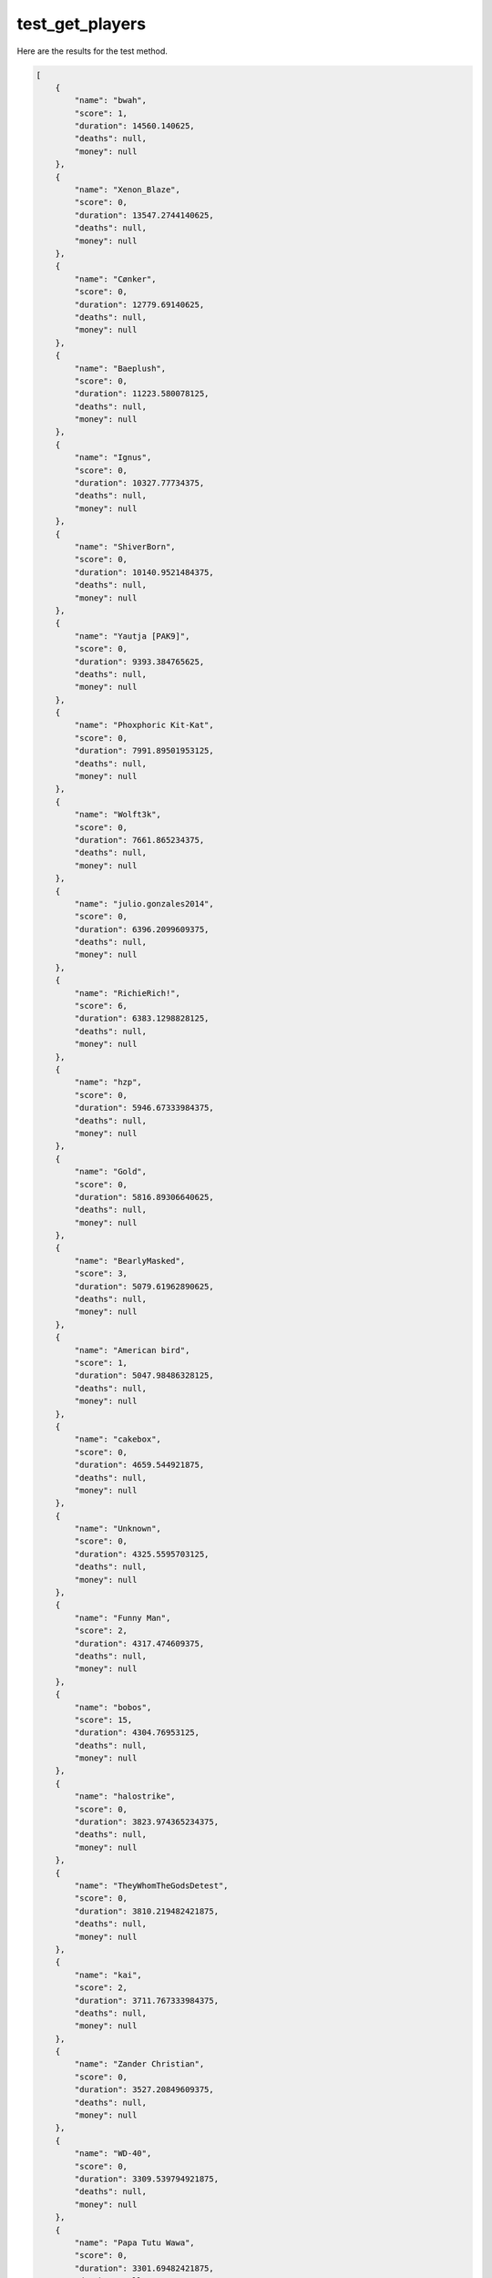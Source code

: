 test_get_players
================

Here are the results for the test method.

.. code-block:: json

	[
	    {
	        "name": "bwah",
	        "score": 1,
	        "duration": 14560.140625,
	        "deaths": null,
	        "money": null
	    },
	    {
	        "name": "Xenon_Blaze",
	        "score": 0,
	        "duration": 13547.2744140625,
	        "deaths": null,
	        "money": null
	    },
	    {
	        "name": "Cønker",
	        "score": 0,
	        "duration": 12779.69140625,
	        "deaths": null,
	        "money": null
	    },
	    {
	        "name": "Baeplush",
	        "score": 0,
	        "duration": 11223.580078125,
	        "deaths": null,
	        "money": null
	    },
	    {
	        "name": "Ignus",
	        "score": 0,
	        "duration": 10327.77734375,
	        "deaths": null,
	        "money": null
	    },
	    {
	        "name": "ShiverBorn",
	        "score": 0,
	        "duration": 10140.9521484375,
	        "deaths": null,
	        "money": null
	    },
	    {
	        "name": "Yautja [PAK9]",
	        "score": 0,
	        "duration": 9393.384765625,
	        "deaths": null,
	        "money": null
	    },
	    {
	        "name": "Phoxphoric Kit-Kat",
	        "score": 0,
	        "duration": 7991.89501953125,
	        "deaths": null,
	        "money": null
	    },
	    {
	        "name": "Wolft3k",
	        "score": 0,
	        "duration": 7661.865234375,
	        "deaths": null,
	        "money": null
	    },
	    {
	        "name": "julio.gonzales2014",
	        "score": 0,
	        "duration": 6396.2099609375,
	        "deaths": null,
	        "money": null
	    },
	    {
	        "name": "RichieRich!",
	        "score": 6,
	        "duration": 6383.1298828125,
	        "deaths": null,
	        "money": null
	    },
	    {
	        "name": "hzp",
	        "score": 0,
	        "duration": 5946.67333984375,
	        "deaths": null,
	        "money": null
	    },
	    {
	        "name": "Gold",
	        "score": 0,
	        "duration": 5816.89306640625,
	        "deaths": null,
	        "money": null
	    },
	    {
	        "name": "BearlyMasked",
	        "score": 3,
	        "duration": 5079.61962890625,
	        "deaths": null,
	        "money": null
	    },
	    {
	        "name": "American bird",
	        "score": 1,
	        "duration": 5047.98486328125,
	        "deaths": null,
	        "money": null
	    },
	    {
	        "name": "cakebox",
	        "score": 0,
	        "duration": 4659.544921875,
	        "deaths": null,
	        "money": null
	    },
	    {
	        "name": "Unknown",
	        "score": 0,
	        "duration": 4325.5595703125,
	        "deaths": null,
	        "money": null
	    },
	    {
	        "name": "Funny Man",
	        "score": 2,
	        "duration": 4317.474609375,
	        "deaths": null,
	        "money": null
	    },
	    {
	        "name": "bobos",
	        "score": 15,
	        "duration": 4304.76953125,
	        "deaths": null,
	        "money": null
	    },
	    {
	        "name": "halostrike",
	        "score": 0,
	        "duration": 3823.974365234375,
	        "deaths": null,
	        "money": null
	    },
	    {
	        "name": "TheyWhomTheGodsDetest",
	        "score": 0,
	        "duration": 3810.219482421875,
	        "deaths": null,
	        "money": null
	    },
	    {
	        "name": "kai",
	        "score": 2,
	        "duration": 3711.767333984375,
	        "deaths": null,
	        "money": null
	    },
	    {
	        "name": "Zander Christian",
	        "score": 0,
	        "duration": 3527.20849609375,
	        "deaths": null,
	        "money": null
	    },
	    {
	        "name": "WD-40",
	        "score": 0,
	        "duration": 3309.539794921875,
	        "deaths": null,
	        "money": null
	    },
	    {
	        "name": "Papa Tutu Wawa",
	        "score": 0,
	        "duration": 3301.69482421875,
	        "deaths": null,
	        "money": null
	    },
	    {
	        "name": "JackAttack",
	        "score": 0,
	        "duration": 3136.055419921875,
	        "deaths": null,
	        "money": null
	    },
	    {
	        "name": "Jamaican Beef Patty",
	        "score": 2,
	        "duration": 3125.83935546875,
	        "deaths": null,
	        "money": null
	    },
	    {
	        "name": "SigmaGigaMegaMale",
	        "score": 4,
	        "duration": 3076.609619140625,
	        "deaths": null,
	        "money": null
	    },
	    {
	        "name": "stultus3",
	        "score": 0,
	        "duration": 2990.23974609375,
	        "deaths": null,
	        "money": null
	    },
	    {
	        "name": "Korean Convenience Store Dad",
	        "score": 0,
	        "duration": 2979.15478515625,
	        "deaths": null,
	        "money": null
	    },
	    {
	        "name": "yourunclejoe",
	        "score": 0,
	        "duration": 2957.7646484375,
	        "deaths": null,
	        "money": null
	    },
	    {
	        "name": "MoTai",
	        "score": 10,
	        "duration": 2730.017333984375,
	        "deaths": null,
	        "money": null
	    },
	    {
	        "name": "Subby Wubby Boi >,<",
	        "score": 7,
	        "duration": 2696.102294921875,
	        "deaths": null,
	        "money": null
	    },
	    {
	        "name": "MintHaggis",
	        "score": 3,
	        "duration": 2684.623291015625,
	        "deaths": null,
	        "money": null
	    },
	    {
	        "name": "Nature Profile Picture",
	        "score": 2,
	        "duration": 2615.907958984375,
	        "deaths": null,
	        "money": null
	    },
	    {
	        "name": "torou_",
	        "score": 0,
	        "duration": 2445.911376953125,
	        "deaths": null,
	        "money": null
	    },
	    {
	        "name": "TheEggoEffect",
	        "score": 2,
	        "duration": 2417.1240234375,
	        "deaths": null,
	        "money": null
	    },
	    {
	        "name": "Crooked Wang",
	        "score": 1,
	        "duration": 2380.344482421875,
	        "deaths": null,
	        "money": null
	    },
	    {
	        "name": "KE TE",
	        "score": 0,
	        "duration": 2365.388427734375,
	        "deaths": null,
	        "money": null
	    },
	    {
	        "name": "jole",
	        "score": 2,
	        "duration": 2277.352294921875,
	        "deaths": null,
	        "money": null
	    },
	    {
	        "name": "Akliyen🌸",
	        "score": 3,
	        "duration": 2208.68408203125,
	        "deaths": null,
	        "money": null
	    },
	    {
	        "name": "//HEI-HIKO",
	        "score": 0,
	        "duration": 2103.800537109375,
	        "deaths": null,
	        "money": null
	    },
	    {
	        "name": "Raven_samhain",
	        "score": 0,
	        "duration": 2097.245361328125,
	        "deaths": null,
	        "money": null
	    },
	    {
	        "name": "Laser Bean",
	        "score": 0,
	        "duration": 2033.021728515625,
	        "deaths": null,
	        "money": null
	    },
	    {
	        "name": "LobsterOnTheLoose",
	        "score": 0,
	        "duration": 2024.28173828125,
	        "deaths": null,
	        "money": null
	    },
	    {
	        "name": "Natto #saveTF2",
	        "score": 0,
	        "duration": 2003.498779296875,
	        "deaths": null,
	        "money": null
	    },
	    {
	        "name": "Larry",
	        "score": 3,
	        "duration": 1997.0645751953125,
	        "deaths": null,
	        "money": null
	    },
	    {
	        "name": "Tkain",
	        "score": 2,
	        "duration": 1978.95947265625,
	        "deaths": null,
	        "money": null
	    },
	    {
	        "name": "CHINPOKO POKORINO",
	        "score": 1,
	        "duration": 1954.0343017578125,
	        "deaths": null,
	        "money": null
	    },
	    {
	        "name": "Sydeways",
	        "score": 2,
	        "duration": 1927.453857421875,
	        "deaths": null,
	        "money": null
	    },
	    {
	        "name": "Hypno Ties",
	        "score": 0,
	        "duration": 1912.139404296875,
	        "deaths": null,
	        "money": null
	    },
	    {
	        "name": "Dream hunter",
	        "score": 1,
	        "duration": 1850.00927734375,
	        "deaths": null,
	        "money": null
	    },
	    {
	        "name": "ben",
	        "score": 3,
	        "duration": 1840.829345703125,
	        "deaths": null,
	        "money": null
	    },
	    {
	        "name": "wingus",
	        "score": 0,
	        "duration": 1709.14404296875,
	        "deaths": null,
	        "money": null
	    },
	    {
	        "name": "isib",
	        "score": 0,
	        "duration": 1691.879150390625,
	        "deaths": null,
	        "money": null
	    },
	    {
	        "name": "⊥SƎℲ ᴚƎqO⊥ʞO",
	        "score": 0,
	        "duration": 1616.8643798828125,
	        "deaths": null,
	        "money": null
	    },
	    {
	        "name": "Hacklelanturn",
	        "score": 0,
	        "duration": 1616.2493896484375,
	        "deaths": null,
	        "money": null
	    },
	    {
	        "name": "Naglfar Fleet Issue",
	        "score": 0,
	        "duration": 1611.1490478515625,
	        "deaths": null,
	        "money": null
	    },
	    {
	        "name": "Potassium",
	        "score": 1,
	        "duration": 1541.5394287109375,
	        "deaths": null,
	        "money": null
	    },
	    {
	        "name": "that fucking bimbo dyke",
	        "score": 5,
	        "duration": 1524.2142333984375,
	        "deaths": null,
	        "money": null
	    },
	    {
	        "name": "Mattata",
	        "score": 0,
	        "duration": 1244.6021728515625,
	        "deaths": null,
	        "money": null
	    },
	    {
	        "name": "Jimmy Baldwin",
	        "score": 1,
	        "duration": 1241.3770751953125,
	        "deaths": null,
	        "money": null
	    },
	    {
	        "name": "CROTCH MASTER 69",
	        "score": 0,
	        "duration": 1164.6766357421875,
	        "deaths": null,
	        "money": null
	    },
	    {
	        "name": "Ruhl34",
	        "score": 1,
	        "duration": 1160.071533203125,
	        "deaths": null,
	        "money": null
	    },
	    {
	        "name": "A briefcase full of bees",
	        "score": 1,
	        "duration": 1127.9566650390625,
	        "deaths": null,
	        "money": null
	    },
	    {
	        "name": "Baked Potato PC",
	        "score": 1,
	        "duration": 1092.40673828125,
	        "deaths": null,
	        "money": null
	    },
	    {
	        "name": "[AU] mario",
	        "score": 0,
	        "duration": 1009.2166137695312,
	        "deaths": null,
	        "money": null
	    },
	    {
	        "name": "Kuroris",
	        "score": 1,
	        "duration": 812.27294921875,
	        "deaths": null,
	        "money": null
	    },
	    {
	        "name": "ChPerette 🎮",
	        "score": 0,
	        "duration": 801.667724609375,
	        "deaths": null,
	        "money": null
	    },
	    {
	        "name": "Inno",
	        "score": 0,
	        "duration": 792.937744140625,
	        "deaths": null,
	        "money": null
	    },
	    {
	        "name": "YFNW",
	        "score": 0,
	        "duration": 749.6860961914062,
	        "deaths": null,
	        "money": null
	    },
	    {
	        "name": "Birdiot",
	        "score": 1,
	        "duration": 746.8057861328125,
	        "deaths": null,
	        "money": null
	    },
	    {
	        "name": "StormOfFire",
	        "score": 0,
	        "duration": 737.3710327148438,
	        "deaths": null,
	        "money": null
	    },
	    {
	        "name": "Dolmin Gourmand",
	        "score": 0,
	        "duration": 716.040771484375,
	        "deaths": null,
	        "money": null
	    },
	    {
	        "name": "°Moon✰Rocks°®©™",
	        "score": 0,
	        "duration": 661.41064453125,
	        "deaths": null,
	        "money": null
	    },
	    {
	        "name": "Jagganoth",
	        "score": 0,
	        "duration": 651.5408325195312,
	        "deaths": null,
	        "money": null
	    },
	    {
	        "name": "SoaringPhoenix",
	        "score": 0,
	        "duration": 621.2108764648438,
	        "deaths": null,
	        "money": null
	    },
	    {
	        "name": "trans fats",
	        "score": 1,
	        "duration": 529.3060913085938,
	        "deaths": null,
	        "money": null
	    },
	    {
	        "name": "Doodski-Swoop",
	        "score": 0,
	        "duration": 468.3306884765625,
	        "deaths": null,
	        "money": null
	    },
	    {
	        "name": "AvtomIK",
	        "score": 2,
	        "duration": 456.0457458496094,
	        "deaths": null,
	        "money": null
	    },
	    {
	        "name": "TechnostalgicLaserDisc",
	        "score": 0,
	        "duration": 435.0155944824219,
	        "deaths": null,
	        "money": null
	    },
	    {
	        "name": "B0B_Bobson",
	        "score": 1,
	        "duration": 395.71087646484375,
	        "deaths": null,
	        "money": null
	    },
	    {
	        "name": "SadRacconCowboy",
	        "score": 0,
	        "duration": 197.0811767578125,
	        "deaths": null,
	        "money": null
	    },
	    {
	        "name": "Artival",
	        "score": 3,
	        "duration": 196.31600952148438,
	        "deaths": null,
	        "money": null
	    },
	    {
	        "name": "Oddinary",
	        "score": 0,
	        "duration": 195.07122802734375,
	        "deaths": null,
	        "money": null
	    },
	    {
	        "name": "UNBREAKABLE",
	        "score": 1,
	        "duration": 189.34796142578125,
	        "deaths": null,
	        "money": null
	    },
	    {
	        "name": "Del",
	        "score": 0,
	        "duration": 189.3472900390625,
	        "deaths": null,
	        "money": null
	    },
	    {
	        "name": "MSPaintAlduin",
	        "score": 1,
	        "duration": 186.80686950683594,
	        "deaths": null,
	        "money": null
	    },
	    {
	        "name": "CDZNUTS",
	        "score": 0,
	        "duration": 186.7168731689453,
	        "deaths": null,
	        "money": null
	    },
	    {
	        "name": "Fork Knife Barrel Ass",
	        "score": 0,
	        "duration": 186.08688354492188,
	        "deaths": null,
	        "money": null
	    },
	    {
	        "name": "NickOfTime",
	        "score": 0,
	        "duration": 184.66184997558594,
	        "deaths": null,
	        "money": null
	    },
	    {
	        "name": "Sauce Boy",
	        "score": 2,
	        "duration": 184.1218719482422,
	        "deaths": null,
	        "money": null
	    },
	    {
	        "name": "Lord Derpulus",
	        "score": 1,
	        "duration": 183.671875,
	        "deaths": null,
	        "money": null
	    },
	    {
	        "name": "TheAprilDingbat",
	        "score": 0,
	        "duration": 181.96192932128906,
	        "deaths": null,
	        "money": null
	    },
	    {
	        "name": "Crom",
	        "score": 0,
	        "duration": 166.28509521484375,
	        "deaths": null,
	        "money": null
	    },
	    {
	        "name": "IAmBigE",
	        "score": 0,
	        "duration": 158.53790283203125,
	        "deaths": null,
	        "money": null
	    },
	    {
	        "name": "Jaden",
	        "score": 0,
	        "duration": 117.28418731689453,
	        "deaths": null,
	        "money": null
	    },
	    {
	        "name": "[Rewna]",
	        "score": 0,
	        "duration": 68.98505401611328,
	        "deaths": null,
	        "money": null
	    },
	    {
	        "name": "Lazy",
	        "score": 0,
	        "duration": 51.54018783569336,
	        "deaths": null,
	        "money": null
	    },
	    {
	        "name": "",
	        "score": 0,
	        "duration": 10.66507625579834,
	        "deaths": null,
	        "money": null
	    }
	]
